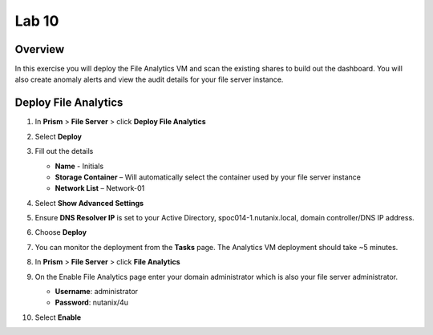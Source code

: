 .. _file_analytics_deploy:


Lab 10
----------------------

Overview
++++++++

In this exercise you will deploy the File Analytics VM and scan the existing shares to build out the dashboard.  You will also create anomaly alerts and view the audit details for your file server instance.

Deploy File Analytics
+++++++++++++++++++++

#. In **Prism** > **File Server** > click **Deploy File Analytics**

   |image107|

#. Select **Deploy**

#. Fill out the details

   - **Name** - Initials
   - **Storage Container** – Will automatically select the container used by your file server instance
   - **Network List** – Network-01

#. Select **Show Advanced Settings**

#. Ensure **DNS Resolver IP** is set to your Active Directory, spoc014-1.nutanix.local, domain controller/DNS IP address.

#. Choose **Deploy**

#. You can monitor the deployment from the **Tasks** page.  The Analytics VM deployment should take ~5 minutes.

#. In **Prism** > **File Server** > click **File Analytics**

   |image108|

#. On the Enable File Analytics page enter your domain administrator which is also your file server administrator.

   - **Username**: administrator
   - **Password**: nutanix/4u

   |image109|

#. Select **Enable**

.. |image107| image:: images/31.png
.. |image108| image:: images/33.png
.. |image109| image:: images/34.png

